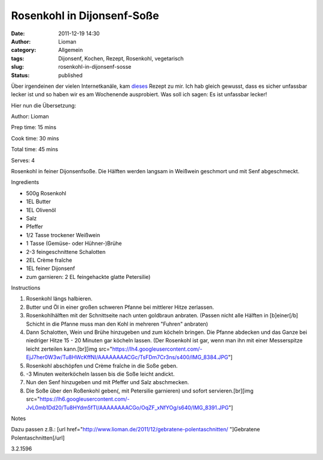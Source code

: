Rosenkohl in Dijonsenf-Soße
###########################
:date: 2011-12-19 14:30
:author: Lioman
:category: Allgemein
:tags: Dijonsenf, Kochen, Rezept, Rosenkohl, vegetarisch
:slug: rosenkohl-in-dijonsenf-sosse
:status: published

Über irgendeinen der vielen Internetkanäle, kam
`dieses <http://smittenkitchen.com/2011/11/dijon-braised-brussels-sprouts/>`__
Rezept zu mir. Ich hab gleich gewusst, dass es sicher unfassbar lecker
ist und so haben wir es am Wochenende ausprobiert. Was soll ich sagen:
Es ist unfassbar lecker!

Hier nun die Übersetzung:

.. raw:: html

   <div class="easyrecipe">

 Rosenkohl in Dijonsenf-Soße

.. raw:: html

   </p>

.. raw:: html

   <div class="ERClear">

.. raw:: html

   </div>

.. raw:: html

   <div class="ERHead">

Author: Lioman

.. raw:: html

   </div>

.. raw:: html

   <div class="ERHead">

Prep time: 15 mins

.. raw:: html

   </div>

.. raw:: html

   <div class="ERHead">

Cook time: 30 mins

.. raw:: html

   </div>

.. raw:: html

   <div class="ERHead">

Total time: 45 mins

.. raw:: html

   </div>

.. raw:: html

   <div class="ERHead">

Serves: 4

.. raw:: html

   </div>

.. raw:: html

   <div class="ERSummary">

Rosenkohl in feiner Dijonsenfsoße. Die Hälften werden langsam in
Weißwein geschmort und mit Senf abgeschmeckt.

.. raw:: html

   </div>

.. raw:: html

   <div class="ERIngredients">

.. raw:: html

   <div class="ERIngredientsHeader">

Ingredients

.. raw:: html

   </div>

-  500g Rosenkohl
-  1EL Butter
-  1EL Olivenöl
-  Salz
-  Pfeffer
-  1/2 Tasse trockener Weißwein
-  1 Tasse (Gemüse- oder Hühner-)Brühe
-  2-3 feingeschnittene Schalotten
-  2EL Crème fraîche
-  1EL feiner Dijonsenf
-  zum garnieren: 2 EL feingehackte glatte Petersilie)

.. raw:: html

   </div>

.. raw:: html

   <div class="ERInstructions">

.. raw:: html

   <div class="ERInstructionsHeader">

Instructions

.. raw:: html

   </div>

.. raw:: html

   <div class="instructions">

#. Rosenkohl längs halbieren.
#. Butter und Öl in einer großen schweren Pfanne bei mittlerer Hitze
   zerlassen.
#. Rosenkohlhälften mit der Schnittseite nach unten goldbraun anbraten.
   (Passen nicht alle Hälften in [b]einer[/b] Schicht in die Pfanne muss
   man den Kohl in mehreren "Fuhren" anbraten)
#. Dann Schalotten, Wein und Brühe hinzugeben und zum köcheln bringen.
   Die Pfanne abdecken und das Ganze bei niedriger Hitze 15 - 20 Minuten
   gar köcheln lassen. (Der Rosenkohl ist gar, wenn man ihn mit einer
   Messerspitze leicht zerteilen kann.[br][img
   src="https://lh4.googleusercontent.com/-EjJ7her0W3w/Tu8HWcKffNI/AAAAAAAACGc/TsFDm7Cr3ns/s400/IMG\_8384.JPG"]
#. Rosenkohl abschöpfen und Crème fraîche in die Soße geben.
#. -3 Minuten weiterköcheln lassen bis die Soße leicht andickt.
#. Nun den Senf hinzugeben und mit Pfeffer und Salz abschmecken.
#. Die Soße über den Roßenkohl geben(, mit Petersilie garnieren) und
   sofort servieren.[br][img
   src="https://lh6.googleusercontent.com/-JvL0mb1Dd20/Tu8HYdm5fTI/AAAAAAAACGo/OqZF\_xNfYOg/s640/IMG\_8391.JPG"]

.. raw:: html

   </div>

.. raw:: html

   </div>

.. raw:: html

   <div class="ERNutrition">

.. raw:: html

   </div>

.. raw:: html

   <div>

.. raw:: html

   <div class="ERNotesHeader">

Notes

.. raw:: html

   </div>

.. raw:: html

   <div class="ERNotes">

Dazu passen z.B.: [url
href="http://www.lioman.de/2011/12/gebratene-polentaschnitten/
"]Gebratene Polentaschnitten[/url]

.. raw:: html

   </div>

.. raw:: html

   </div>

.. raw:: html

   <div class="endeasyrecipe" style="display: none;">

3.2.1596

.. raw:: html

   </div>

.. raw:: html

   </div>

 
